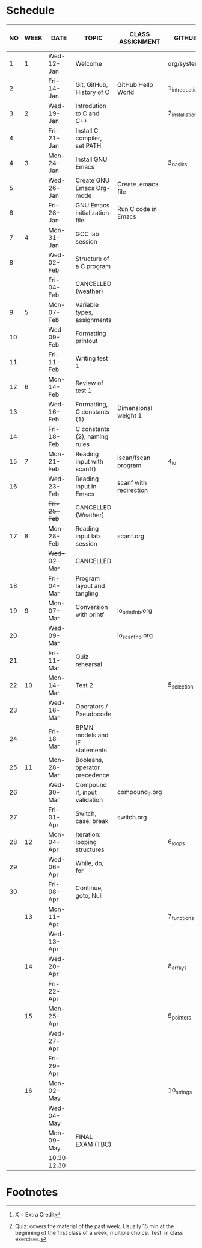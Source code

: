 #+options: toc:nil num:nil
#+startup: hideblocks overview
* Schedule

   | NO | WEEK | DATE        | TOPIC                         | CLASS ASSIGNMENT       | GITHUB         | ASSIGNMENT (LAB PROJECT)[fn:3] | TEST[fn:1]       |
   |----+------+-------------+-------------------------------+------------------------+----------------+--------------------------------+------------------|
   |  1 |    1 | Wed-12-Jan  | Welcome                       |                        | org/systems    | Survey                         | Entry survey     |
   |  2 |      | Fri-14-Jan  | Git, GitHub, History of C     | GitHub Hello World     | 1_introduction | GitHub Hello World             |                  |
   |----+------+-------------+-------------------------------+------------------------+----------------+--------------------------------+------------------|
   |  3 |    2 | Wed-19-Jan  | Introdution to C and C++      |                        | 2_installation | Emacs online tutorial          | Quiz 1           |
   |  4 |      | Fri-21-Jan  | Install C compiler, set PATH  |                        |                |                                |                  |
   |----+------+-------------+-------------------------------+------------------------+----------------+--------------------------------+------------------|
   |  4 |    3 | Mon-24-Jan  | Install GNU Emacs             |                        | 3_basics       | Program  1 (Org-mode)          | Quiz 2           |
   |  5 |      | Wed-26-Jan  | Create GNU Emacs Org-mode     | Create .emacs file     |                |                                |                  |
   |  6 |      | Fri-28-Jan  | GNU Emacs initialization file | Run C code in Emacs    |                |                                |                  |
   |----+------+-------------+-------------------------------+------------------------+----------------+--------------------------------+------------------|
   |  7 |    4 | Mon-31-Jan  | GCC lab session               |                        |                | Program 2 (checkmarks)         |                  |
   |  8 |      | Wed-02-Feb  | Structure of a C program      |                        |                |                                | Quiz 3           |
   |    |      | Fri-04-Feb  | CANCELLED (weather)           |                        |                |                                |                  |
   |----+------+-------------+-------------------------------+------------------------+----------------+--------------------------------+------------------|
   |  9 |    5 | Mon-07-Feb  | Variable types, assignments   |                        |                | Program 3 (dweight) X          |                  |
   | 10 |      | Wed-09-Feb  | Formatting printout           |                        |                |                                |                  |
   | 11 |      | Fri-11-Feb  | Writing test 1                |                        |                |                                | Test 1           |
   |----+------+-------------+-------------------------------+------------------------+----------------+--------------------------------+------------------|
   | 12 |    6 | Mon-14-Feb  | Review of test 1              |                        |                | Program 4 (volume)             |                  |
   | 13 |      | Wed-16-Feb  | Formatting, C constants (1)   | Dimensional weight 1   |                |                                |                  |
   | 14 |      | Fri-18-Feb  | C constants (2), naming rules |                        |                |                                |                  |
   |----+------+-------------+-------------------------------+------------------------+----------------+--------------------------------+------------------|
   | 15 |    7 | Mon-21-Feb  | Reading input with scanf()    | iscan/fscan program    | 4_io           | Program 5 (phone)              | Quiz 4           |
   | 16 |      | Wed-23-Feb  | Reading input in Emacs        | scanf with redirection |                |                                |                  |
   |    |      | +Fri-25-Feb+  | CANCELLED (Weather)           |                        |                |                                |                  |
   |----+------+-------------+-------------------------------+------------------------+----------------+--------------------------------+------------------|
   | 17 |    8 | Mon-28-Feb  | Reading input lab session     | scanf.org              |                |                                | Quiz 5           |
   |    |      | +Wed-02-Mar+  | CANCELLED                     |                        |                |                                |                  |
   | 18 |      | Fri-04-Mar  | Program layout and tangling   |                        |                | Layout program                 |                  |
   |----+------+-------------+-------------------------------+------------------------+----------------+--------------------------------+------------------|
   | 19 |    9 | Mon-07-Mar  | Conversion with printf        | io_printf_nb.org       |                |                                | Quiz 6           |
   | 20 |      | Wed-09-Mar  |                               | io_scanf_nb.org        |                | Program 6 (divide)             |                  |
   | 21 |      | Fri-11-Mar  | Quiz rehearsal                |                        |                |                                |                  |
   |----+------+-------------+-------------------------------+------------------------+----------------+--------------------------------+------------------|
   | 22 |   10 | Mon-14-Mar  | Test 2                        |                        | 5_selection    |                                | Test 2           |
   | 23 |      | Wed-16-Mar  | Operators / Pseudocode        |                        |                |                                |                  |
   | 24 |      | Fri-18-Mar  | BPMN models and IF statements |                        |                | Program 7 (battle)             |                  |
   |----+------+-------------+-------------------------------+------------------------+----------------+--------------------------------+------------------|
   | 25 |   11 | Mon-28-Mar  | Booleans, operator precedence |                        |                |                                | Quiz 7           |
   | 26 |      | Wed-30-Mar  | Compound if, input validation | compound_if.org        |                |                                |                  |
   | 27 |      | Fri-01-Apr  | Switch, case, break           | switch.org             |                | Program 8 (grade)              |                  |
   |----+------+-------------+-------------------------------+------------------------+----------------+--------------------------------+------------------|
   | 28 |   12 | Mon-04-Apr  | Iteration: looping structures |                        | 6_loops        |                                | Quiz 8           |
   | 29 |      | Wed-06-Apr  | While, do, for                |                        |                |                                |                  |
   | 30 |      | Fri-08-Apr  | Continue, goto, Null          |                        |                | Program 9                      |                  |
   |----+------+-------------+-------------------------------+------------------------+----------------+--------------------------------+------------------|
   |    |   13 | Mon-11-Apr  |                               |                        | 7_functions    |                                | Quiz 9           |
   |    |      | Wed-13-Apr  |                               |                        |                | Program 10                     |                  |
   |----+------+-------------+-------------------------------+------------------------+----------------+--------------------------------+------------------|
   |    |   14 | Wed-20-Apr  |                               |                        | 8_arrays       |                                | Quiz 10          |
   |    |      | Fri-22-Apr  |                               |                        |                | Program 11                     |                  |
   |----+------+-------------+-------------------------------+------------------------+----------------+--------------------------------+------------------|
   |    |   15 | Mon-25-Apr  |                               |                        | 9_pointers     |                                | Test 3           |
   |    |      | Wed-27-Apr  |                               |                        |                |                                |                  |
   |    |      | Fri-29-Apr  |                               |                        |                | Program 12                     |                  |
   |----+------+-------------+-------------------------------+------------------------+----------------+--------------------------------+------------------|
   |    |   16 | Mon-02-May  |                               |                        | 10_strings     |                                |                  |
   |    |      | Wed-04-May  |                               |                        |                |                                |                  |
   |----+------+-------------+-------------------------------+------------------------+----------------+--------------------------------+------------------|
   |    |      | Mon-09-May  | FINAL EXAM (TBC)              |                        |                |                                | FINAL EXAM (TBC) |
   |    |      | 10.30-12.30 |                               |                        |                |                                |                  |
   |----+------+-------------+-------------------------------+------------------------+----------------+--------------------------------+------------------|

* Footnotes

[fn:3] X = Extra Credit 

[fn:2]Chapter or subchapter in King, C Programming (2e), Norton
(2008). 

[fn:1]Quiz: covers the material of the past week. Usually 15 min at
the beginning of the first class of a week, multiple choice. Test: in
class exercises.
